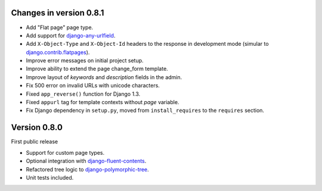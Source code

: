 Changes in version 0.8.1
------------------------

* Add "Flat page" page type.
* Add support for django-any-urlfield_.
* Add ``X-Object-Type`` and ``X-Object-Id`` headers to the response in development mode (simular to django.contrib.flatpages_).
* Improve error messages on initial project setup.
* Improve ability to extend the page change_form template.
* Improve layout of *keywords* and *description* fields in the admin.
* Fix 500 error on invalid URLs with unicode characters.
* Fixed ``app_reverse()`` function for Django 1.3.
* Fixed ``appurl`` tag for template contexts without *page* variable.
* Fix Django dependency in ``setup.py``, moved from ``install_requires`` to the ``requires`` section.


Version 0.8.0
-------------

First public release

* Support for custom page types.
* Optional integration with django-fluent-contents_.
* Refactored tree logic to django-polymorphic-tree_.
* Unit tests included.

.. _django-any-urlfield: https://github.com/edoburu/django-any-urlfield
.. _django.contrib.flatpages: https://docs.djangoproject.com/en/dev/ref/contrib/flatpages/
.. _django-fluent-contents: https://github.com/edoburu/django-fluent-contents
.. _django-polymorphic-tree: https://github.com/edoburu/django-polymorphic-tree
